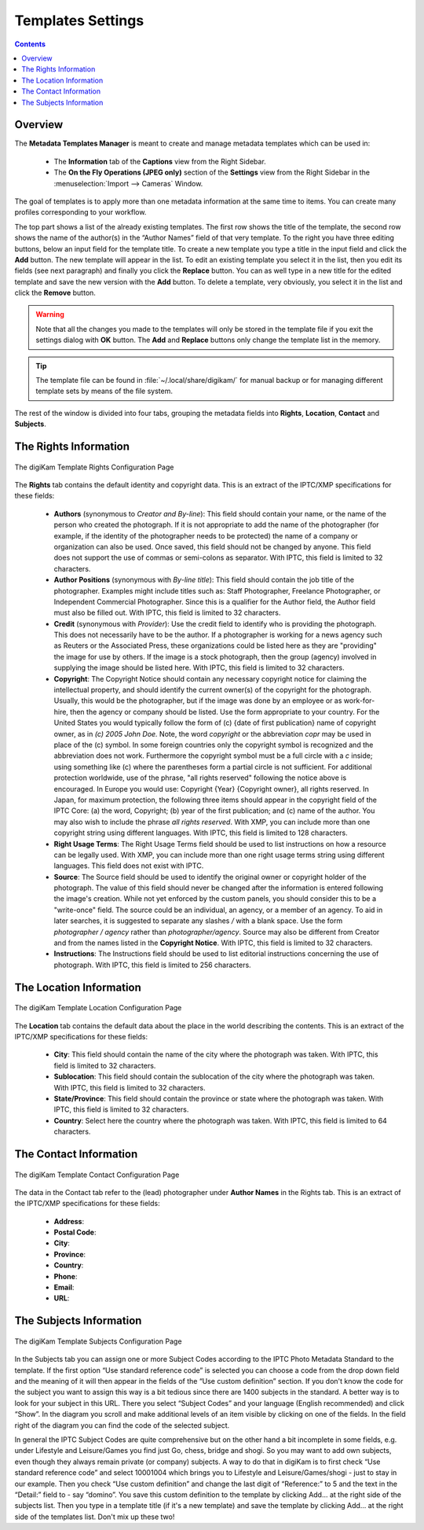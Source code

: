 .. meta::
   :description: digiKam Templates Settings
   :keywords: digiKam, documentation, user manual, photo management, open source, free, learn, easy, configure, setup, template, metadata, copyright, author, title, credit, source, IPTC, XMP

.. metadata-placeholder

   :authors: - digiKam Team

   :license: see Credits and License page for details (https://docs.digikam.org/en/credits_license.html)

.. _templates_settings:

Templates Settings
==================

.. contents::

Overview
--------

The **Metadata Templates Manager** is meant to create and manage metadata templates which can be used in:

    - The **Information** tab of the **Captions** view from the Right Sidebar.

    - The **On the Fly Operations (JPEG only)** section of the **Settings** view from the Right Sidebar in the :menuselection:`Import --> Cameras` Window.

The goal of templates is to apply more than one metadata information at the same time to items. You can create many profiles
corresponding to your workflow.

The top part shows a list of the already existing templates. The first row shows the title of the template, the second row shows the name of the author(s) in the “Author Names” field of that very template. To the right you have three editing buttons, below an input field for the template title. To create a new template you type a title in the input field and click the **Add** button. The new template will appear in the list. To edit an existing template you select it in the list, then you edit its fields (see next paragraph) and finally you click the **Replace** button. You can as well type in a new title for the edited template and save the new version with the **Add** button. To delete a template, very obviously, you select it in the list and click the **Remove** button.

.. warning::

    Note that all the changes you made to the templates will only be stored in the template file if you exit the settings dialog with **OK** button. The **Add** and **Replace** buttons only change the template list in the memory.

.. tip::

    The template file can be found in :file:`~/.local/share/digikam/` for manual backup or for managing different template sets by means of the file system.

The rest of the window is divided into four tabs, grouping the metadata fields into **Rights**, **Location**, **Contact** and **Subjects**.

The Rights Information
----------------------

.. figure:: images/setup_template_rights.webp
    :alt:
    :align: center

    The digiKam Template Rights Configuration Page

The **Rights** tab contains the default identity and copyright data. This is an extract of the IPTC/XMP specifications for these fields:

    - **Authors** (synonymous to *Creator and By-line*): This field should contain your name, or the name of the person who created the photograph. If it is not appropriate to add the name of the photographer (for example, if the identity of the photographer needs to be protected) the name of a company or organization can also be used. Once saved, this field should not be changed by anyone. This field does not support the use of commas or semi-colons as separator. With IPTC, this field is limited to 32 characters.

    - **Author Positions** (synonymous with *By-line title*): This field should contain the job title of the photographer. Examples might include titles such as: Staff Photographer, Freelance Photographer, or Independent Commercial Photographer. Since this is a qualifier for the Author field, the Author field must also be filled out. With IPTC, this field is limited to 32 characters.

    - **Credit** (synonymous with *Provider*): Use the credit field to identify who is providing the photograph. This does not necessarily have to be the author. If a photographer is working for a news agency such as Reuters or the Associated Press, these organizations could be listed here as they are "providing" the image for use by others. If the image is a stock photograph, then the group (agency) involved in supplying the image should be listed here. With IPTC, this field is limited to 32 characters.

    - **Copyright**: The Copyright Notice should contain any necessary copyright notice for claiming the intellectual property, and should identify the current owner(s) of the copyright for the photograph. Usually, this would be the photographer, but if the image was done by an employee or as work-for-hire, then the agency or company should be listed. Use the form appropriate to your country. For the United States you would typically follow the form of (c) {date of first publication} name of copyright owner, as in *(c) 2005 John Doe.* Note, the word *copyright* or the abbreviation *copr* may be used in place of the (c) symbol. In some foreign countries only the copyright symbol is recognized and the abbreviation does not work. Furthermore the copyright symbol must be a full circle with a *c* inside; using something like (c) where the parentheses form a partial circle is not sufficient. For additional protection worldwide, use of the phrase, "all rights reserved" following the notice above is encouraged. In Europe you would use: Copyright {Year} {Copyright owner}, all rights reserved. In Japan, for maximum protection, the following three items should appear in the copyright field of the IPTC Core: (a) the word, Copyright; (b) year of the first publication; and (c) name of the author. You may also wish to include the phrase *all rights reserved*. With XMP, you can include more than one copyright string using different languages. With IPTC, this field is limited to 128 characters.

    - **Right Usage Terms**: The Right Usage Terms field should be used to list instructions on how a resource can be legally used. With XMP, you can include more than one right usage terms string using different languages. This field does not exist with IPTC.

    - **Source**: The Source field should be used to identify the original owner or copyright holder of the photograph. The value of this field should never be changed after the information is entered following the image's creation. While not yet enforced by the custom panels, you should consider this to be a "write-once" field. The source could be an individual, an agency, or a member of an agency. To aid in later searches, it is suggested to separate any slashes */* with a blank space. Use the form *photographer / agency* rather than *photographer/agency*. Source may also be different from Creator and from the names listed in the **Copyright Notice**. With IPTC, this field is limited to 32 characters.

    - **Instructions**: The Instructions field should be used to list editorial instructions concerning the use of photograph. With IPTC, this field is limited to 256 characters.

The Location Information
------------------------

.. figure:: images/setup_template_location.webp
    :alt:
    :align: center

    The digiKam Template Location Configuration Page

The **Location** tab contains the default data about the place in the world describing the contents. This is an extract of the IPTC/XMP specifications for these fields:

    - **City**: This field should contain the name of the city where the photograph was taken. With IPTC, this field is limited to 32 characters.

    - **Sublocation**: This field should contain the sublocation of the city where the photograph was taken. With IPTC, this field is limited to 32 characters.

    - **State/Province**: This field should contain the province or state where the photograph was taken. With IPTC, this field is limited to 32 characters.

    - **Country**: Select here the country where the photograph was taken. With IPTC, this field is limited to 64 characters.

The Contact Information
-----------------------

.. figure:: images/setup_template_contact.webp
    :alt:
    :align: center

    The digiKam Template Contact Configuration Page

The data in the Contact tab refer to the (lead) photographer under **Author Names** in the Rights tab. This is an extract of the IPTC/XMP specifications for these fields:

    - **Address**:

    - **Postal Code**:

    - **City**:

    - **Province**:

    - **Country**:

    - **Phone**:

    - **Email**:

    - **URL**:

The Subjects Information
------------------------

.. figure:: images/setup_template_subjects.webp
    :alt:
    :align: center

    The digiKam Template Subjects Configuration Page

In the Subjects tab you can assign one or more Subject Codes according to the IPTC Photo Metadata Standard to the template. If the first option “Use standard reference code” is selected you can choose a code from the drop down field and the meaning of it will then appear in the fields of the “Use custom definition” section. If you don't know the code for the subject you want to assign this way is a bit tedious since there are 1400 subjects in the standard. A better way is to look for your subject in this URL. There you select “Subject Codes” and your language (English recommended) and click “Show”. In the diagram you scroll and make additional levels of an item visible by clicking on one of the fields. In the field right of the diagram you can find the code of the selected subject.

In general the IPTC Subject Codes are quite comprehensive but on the other hand a bit incomplete in some fields, e.g. under Lifestyle and Leisure/Games you find just Go, chess, bridge and shogi. So you may want to add own subjects, even though they always remain private (or company) subjects. A way to do that in digiKam is to first check “Use standard reference code” and select 10001004 which brings you to Lifestyle and Leisure/Games/shogi - just to stay in our example. Then you check “Use custom definition” and change the last digit of “Reference:” to 5 and the text in the “Detail:” field to - say “domino”. You save this custom definition to the template by clicking Add... at the right side of the subjects list. Then you type in a template title (if it's a new template) and save the template by clicking Add... at the right side of the templates list. Don't mix up these two!
